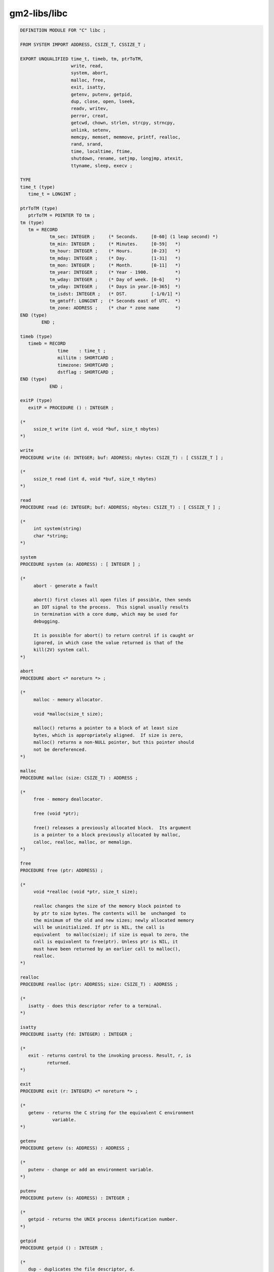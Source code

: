 .. _gm2-libs-libc:

gm2-libs/libc
^^^^^^^^^^^^^

.. code-block:: modula2

  DEFINITION MODULE FOR "C" libc ;

  FROM SYSTEM IMPORT ADDRESS, CSIZE_T, CSSIZE_T ;

  EXPORT UNQUALIFIED time_t, timeb, tm, ptrToTM,
                     write, read,
                     system, abort,
                     malloc, free,
                     exit, isatty,
                     getenv, putenv, getpid,
                     dup, close, open, lseek,
                     readv, writev,
                     perror, creat,
                     getcwd, chown, strlen, strcpy, strncpy,
                     unlink, setenv,
                     memcpy, memset, memmove, printf, realloc,
                     rand, srand,
                     time, localtime, ftime,
                     shutdown, rename, setjmp, longjmp, atexit,
                     ttyname, sleep, execv ;

  TYPE
  time_t (type)
     time_t = LONGINT ;

  ptrToTM (type)
     ptrToTM = POINTER TO tm ;
  tm (type)
     tm = RECORD
             tm_sec: INTEGER ;     (* Seconds.     [0-60] (1 leap second) *)
             tm_min: INTEGER ;     (* Minutes.     [0-59]   *)
             tm_hour: INTEGER ;    (* Hours.       [0-23]   *)
             tm_mday: INTEGER ;    (* Day.         [1-31]   *)
             tm_mon: INTEGER ;     (* Month.       [0-11]   *)
             tm_year: INTEGER ;    (* Year - 1900.          *)
             tm_wday: INTEGER ;    (* Day of week. [0-6]    *)
             tm_yday: INTEGER ;    (* Days in year.[0-365]  *)
             tm_isdst: INTEGER ;   (* DST.         [-1/0/1] *)
             tm_gmtoff: LONGINT ;  (* Seconds east of UTC.  *)
             tm_zone: ADDRESS ;    (* char * zone name      *)
  END (type)
          END ;

  timeb (type)
     timeb = RECORD
                time    : time_t ;
                millitm : SHORTCARD ;
                timezone: SHORTCARD ;
                dstflag : SHORTCARD ;
  END (type)
             END ;

  exitP (type)
     exitP = PROCEDURE () : INTEGER ;

  (*
       ssize_t write (int d, void *buf, size_t nbytes)
  *)

  write
  PROCEDURE write (d: INTEGER; buf: ADDRESS; nbytes: CSIZE_T) : [ CSSIZE_T ] ;

  (*
       ssize_t read (int d, void *buf, size_t nbytes)
  *)

  read
  PROCEDURE read (d: INTEGER; buf: ADDRESS; nbytes: CSIZE_T) : [ CSSIZE_T ] ;

  (*
       int system(string)
       char *string;
  *)

  system
  PROCEDURE system (a: ADDRESS) : [ INTEGER ] ;

  (*
       abort - generate a fault

       abort() first closes all open files if possible, then sends
       an IOT signal to the process.  This signal usually results
       in termination with a core dump, which may be used for
       debugging.

       It is possible for abort() to return control if is caught or
       ignored, in which case the value returned is that of the
       kill(2V) system call.
  *)

  abort
  PROCEDURE abort <* noreturn *> ;

  (*
       malloc - memory allocator.

       void *malloc(size_t size);

       malloc() returns a pointer to a block of at least size
       bytes, which is appropriately aligned.  If size is zero,
       malloc() returns a non-NULL pointer, but this pointer should
       not be dereferenced.
  *)

  malloc
  PROCEDURE malloc (size: CSIZE_T) : ADDRESS ;

  (*
       free - memory deallocator.

       free (void *ptr);

       free() releases a previously allocated block.  Its argument
       is a pointer to a block previously allocated by malloc,
       calloc, realloc, malloc, or memalign.
  *)

  free
  PROCEDURE free (ptr: ADDRESS) ;

  (*
       void *realloc (void *ptr, size_t size);

       realloc changes the size of the memory block pointed to
       by ptr to size bytes. The contents will be  unchanged  to
       the minimum of the old and new sizes; newly allocated memory
       will be uninitialized. If ptr is NIL, the call is
       equivalent  to malloc(size); if size is equal to zero, the
       call is equivalent to free(ptr). Unless ptr is NIL, it
       must have been returned by an earlier call to malloc(),
       realloc.
  *)

  realloc
  PROCEDURE realloc (ptr: ADDRESS; size: CSIZE_T) : ADDRESS ;

  (*
     isatty - does this descriptor refer to a terminal.
  *)

  isatty
  PROCEDURE isatty (fd: INTEGER) : INTEGER ;

  (*
     exit - returns control to the invoking process. Result, r, is
            returned.
  *)

  exit
  PROCEDURE exit (r: INTEGER) <* noreturn *> ;

  (*
     getenv - returns the C string for the equivalent C environment
              variable.
  *)

  getenv
  PROCEDURE getenv (s: ADDRESS) : ADDRESS ;

  (*
     putenv - change or add an environment variable.
  *)

  putenv
  PROCEDURE putenv (s: ADDRESS) : INTEGER ;

  (*
     getpid - returns the UNIX process identification number.
  *)

  getpid
  PROCEDURE getpid () : INTEGER ;

  (*
     dup - duplicates the file descriptor, d.
  *)

  dup
  PROCEDURE dup (d: INTEGER) : INTEGER ;

  (*
     close - closes the file descriptor, d.
  *)

  close
  PROCEDURE close (d: INTEGER) : [ INTEGER ] ;

  (*
     open - open the file, filename with flag and mode.
  *)

  open
  PROCEDURE open (filename: ADDRESS; oflag: INTEGER; ...) : INTEGER ;

  (*
     creat - creates a new file
  *)

  creat
  PROCEDURE creat (filename: ADDRESS; mode: CARDINAL) : INTEGER;

  (*
     lseek - calls unix lseek:

             off_t lseek(int fildes, off_t offset, int whence);
  *)

  lseek
  PROCEDURE lseek (fd: INTEGER; offset: LONGINT; whence: INTEGER) : LONGINT ;

  (*
     perror - writes errno and string. (ARRAY OF CHAR is translated onto ADDRESS).
  *)

  perror
  PROCEDURE perror (string: ARRAY OF CHAR);

  (*
     readv - reads an io vector of bytes.
  *)

  readv
  PROCEDURE readv (fd: INTEGER; v: ADDRESS; n: INTEGER) : [ INTEGER ] ;

  (*
     writev - writes an io vector of bytes.
  *)

  writev
  PROCEDURE writev (fd: INTEGER; v: ADDRESS; n: INTEGER) : [ INTEGER ] ;

  (*
     getcwd - copies the absolute pathname of the
              current working directory to the array pointed to by buf,
              which is of length size.

              If the current absolute path name would require a buffer
              longer than size elements, NULL is returned, and errno is
              set to ERANGE; an application should check for this error,
              and allocate a larger buffer if necessary.
  *)

  getcwd
  PROCEDURE getcwd (buf: ADDRESS; size: CSIZE_T) : ADDRESS ;

  (*
     chown - The  owner  of  the  file  specified  by  path or by fd is
             changed.  Only the super-user may change the  owner  of  a
             file.   The  owner  of  a file may change the group of the
             file to any group of which that owner is  a  member.   The
             super-user may change the group arbitrarily.

             If  the owner or group is specified as -1, then that ID is
             not changed.

             On success, zero is returned.  On error, -1  is  returned,
             and errno is set appropriately.
  *)

  chown
  PROCEDURE chown (filename: ADDRESS; uid, gid: INTEGER) : [ INTEGER ] ;

  (*
     strlen - returns the length of string, a.
  *)

  strlen
  PROCEDURE strlen (a: ADDRESS) : CSIZE_T ;

  (*
     strcpy - copies string, src, into, dest.
              It returns dest.
  *)

  strcpy
  PROCEDURE strcpy (dest, src: ADDRESS) : [ ADDRESS ] ;

  (*
     strncpy - copies string, src, into, dest, copying at most, n, bytes.
               It returns dest.
  *)

  strncpy
  PROCEDURE strncpy (dest, src: ADDRESS; n: CARDINAL) : [ ADDRESS ] ;

  (*
     unlink - removes file and returns 0 if successful.
  *)

  unlink
  PROCEDURE unlink (file: ADDRESS) : [ INTEGER ] ;

  (*
     memcpy - copy memory area

     SYNOPSIS

     #include <string.h>

     void *memcpy(void *dest, const void *src, size_t n);
     It returns dest.
  *)

  memcpy
  PROCEDURE memcpy (dest, src: ADDRESS; size: CSIZE_T) : [ ADDRESS ] ;

  (*
     memset - fill memory with a constant byte

     SYNOPSIS

     #include <string.h>

     void *memset(void *s, int c, size_t n);
     It returns s.
  *)

  memset
  PROCEDURE memset (s: ADDRESS; c: INTEGER; size: CSIZE_T) : [ ADDRESS ] ;

  (*
     memmove - copy memory areas which may overlap

     SYNOPSIS

     #include <string.h>

     void *memmove(void *dest, const void *src, size_t n);
     It returns dest.
  *)

  memmove
  PROCEDURE memmove (dest, src: ADDRESS; size: CSIZE_T) : [ ADDRESS ] ;

  (*
     int printf(const char *format, ...);
  *)

  printf
  PROCEDURE printf (format: ARRAY OF CHAR; ...) : [ INTEGER ] ;

  (*
     setenv - sets environment variable, name, to value.
              It will overwrite an existing value if, overwrite,
              is true.  It returns 0 on success and -1 for an error.
  *)

  setenv
  PROCEDURE setenv (name: ADDRESS; value: ADDRESS; overwrite: INTEGER) : [ INTEGER ] ;

  (*
     srand - initialize the random number seed.
  *)

  srand
  PROCEDURE srand (seed: INTEGER) ;

  (*
     rand - return a random integer.
  *)

  rand
  PROCEDURE rand () : INTEGER ;

  (*
     time - returns a pointer to the time_t value. If, a,
            is not NIL then the libc value is copied into
            memory at address, a.
  *)

  time
  PROCEDURE time (a: ADDRESS) : time_t ;

  (*
     localtime - returns a pointer to the libc copy of the tm
                 structure.
  *)

  localtime
  PROCEDURE localtime (VAR t: time_t) : ADDRESS ;

  (*
     ftime - return date and time.
  *)

  ftime
  PROCEDURE ftime (VAR t: timeb) : [ INTEGER ] ;

  (*
     shutdown - shutdown a socket, s.
                if how = 0, then no more reads are allowed.
                if how = 1, then no more writes are allowed.
                if how = 2, then mo more reads or writes are allowed.
  *)

  shutdown
  PROCEDURE shutdown (s: INTEGER; how: INTEGER) : [ INTEGER ] ;

  (*
     rename - change the name or location of a file
  *)

  rename
  PROCEDURE rename (oldpath, newpath: ADDRESS) : [ INTEGER ] ;

  (*
     setjmp - returns 0 if returning directly, and non-zero
              when returning from longjmp using the saved
              context.
  *)

  setjmp
  PROCEDURE setjmp (env: ADDRESS) : INTEGER ;

  (*
     longjmp - restores the environment saved by the last call
               of setjmp with the corresponding env argument.
               After longjmp is completed, program execution
               continues as if the corresponding call of setjmp
               had just returned the value val.  The value of
               val must not be zero.
  *)

  longjmp
  PROCEDURE longjmp (env: ADDRESS; val: INTEGER) ;

  (*
     atexit - execute, proc, when the function exit is called.
  *)

  atexit
  PROCEDURE atexit (proc: exitP) : [ INTEGER ] ;

  (*
     ttyname - returns a pointer to a string determining the ttyname.
  *)

  ttyname
  PROCEDURE ttyname (filedes: INTEGER) : ADDRESS ;

  (*
     sleep - calling thread sleeps for seconds.
  *)

  sleep
  PROCEDURE sleep (seconds: CARDINAL) : [ CARDINAL ] ;

  (*
     execv - execute a file.
  *)

  execv
  PROCEDURE execv (pathname: ADDRESS; argv: ADDRESS) : [ INTEGER ] ;

  END libc.

